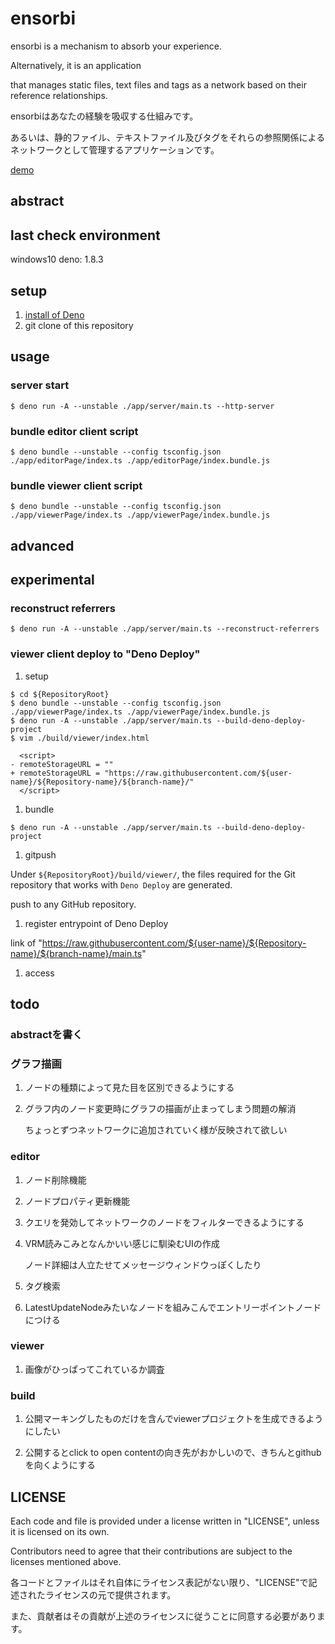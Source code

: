 * ensorbi
ensorbi is a mechanism to absorb your experience.

Alternatively, it is an application 

that manages static files, text files and tags as a network based on their reference relationships.

ensorbiはあなたの経験を吸収する仕組みです。

あるいは、静的ファイル、テキストファイル及びタグをそれらの参照関係によるネットワークとして管理するアプリケーションです。

[[./doc/ensorbi-demo-4.gif]]
[[https://arba-vojaganto.deno.dev][demo]]

** abstract

** last check environment
windows10
deno: 1.8.3

** setup

1. [[https://deno.land/manual/getting_started/installation][install of Deno]]
2. git clone of this repository


** usage

*** server start
#+BEGIN_SRC
$ deno run -A --unstable ./app/server/main.ts --http-server
#+END_SRC

*** bundle editor client script
#+BEGIN_SRC
$ deno bundle --unstable --config tsconfig.json ./app/editorPage/index.ts ./app/editorPage/index.bundle.js
#+END_SRC

*** bundle viewer client script
#+BEGIN_SRC
$ deno bundle --unstable --config tsconfig.json ./app/viewerPage/index.ts ./app/viewerPage/index.bundle.js
#+END_SRC


** advanced

** experimental
*** reconstruct referrers
#+BEGIN_SRC
$ deno run -A --unstable ./app/server/main.ts --reconstruct-referrers
#+END_SRC

*** viewer client deploy to "Deno Deploy"
1. setup
#+BEGIN_SRC
$ cd ${RepositoryRoot}
$ deno bundle --unstable --config tsconfig.json ./app/viewerPage/index.ts ./app/viewerPage/index.bundle.js
$ deno run -A --unstable ./app/server/main.ts --build-deno-deploy-project
$ vim ./build/viewer/index.html

  <script>
- remoteStorageURL = ""
+ remoteStorageURL = "https://raw.githubusercontent.com/${user-name}/${Repository-name}/${branch-name}/"
  </script>
#+END_SRC

2. bundle
#+BEGIN_SRC
$ deno run -A --unstable ./app/server/main.ts --build-deno-deploy-project
#+END_SRC

3. gitpush
Under =${RepositoryRoot}/build/viewer/=, the files required for the Git repository that works with =Deno Deploy= are generated.

push to any GitHub repository.


4. register entrypoint of Deno Deploy
link of "https://raw.githubusercontent.com/${user-name}/${Repository-name}/${branch-name}/main.ts"

5. access


** todo
*** abstractを書く

*** グラフ描画
**** ノードの種類によって見た目を区別できるようにする
**** グラフ内のノード変更時にグラフの描画が止まってしまう問題の解消
ちょっとずつネットワークに追加されていく様が反映されて欲しい

*** editor
**** ノード削除機能
**** ノードプロパティ更新機能
**** クエリを発効してネットワークのノードをフィルターできるようにする
**** VRM読みこみとなんかいい感じに馴染むUIの作成
ノード詳細は人立たせてメッセージウィンドウっぽくしたり


**** タグ検索
**** LatestUpdateNodeみたいなノードを組みこんでエントリーポイントノードにつける

*** viewer
**** 画像がひっぱってこれているか調査

*** build
**** 公開マーキングしたものだけを含んでviewerプロジェクトを生成できるようにしたい
**** 公開するとclick to open contentの向き先がおかしいので、きちんとgithubを向くようにする


** LICENSE
Each code and file is provided under a license written in "LICENSE", unless it is licensed on its own.  

Contributors need to agree that their contributions are subject to the licenses mentioned above.

各コードとファイルはそれ自体にライセンス表記がない限り、"LICENSE"で記述されたライセンスの元で提供されます。  

また、貢献者はその貢献が上述のライセンスに従うことに同意する必要があります。
